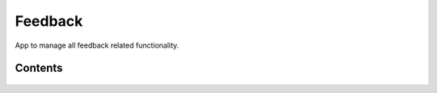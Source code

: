 Feedback
========

App to manage all feedback related functionality.


Contents
--------

    .. toctree::
       :maxdepth: 2
       :titlesonly:

       models
       api
       views

